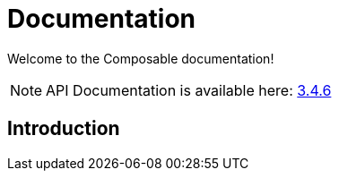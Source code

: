 = Documentation
:page-permalink: /documentation/
:page-toc:

[role='lead']
Welcome to the Composable documentation!

NOTE: API Documentation is available here: link:../apidocs/3.4.6[3.4.6]

== Introduction
